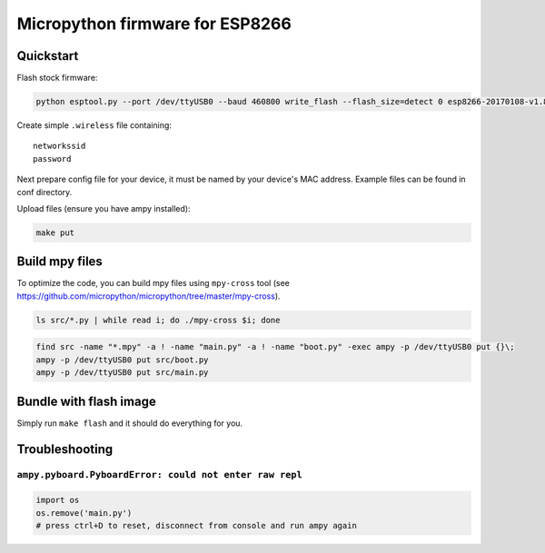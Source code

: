 ================================
Micropython firmware for ESP8266
================================

Quickstart
==========

Flash stock firmware:

.. code-block:: bash

    python esptool.py --port /dev/ttyUSB0 --baud 460800 write_flash --flash_size=detect 0 esp8266-20170108-v1.8.7.bin

Create simple ``.wireless`` file containing:

::

    networkssid
    password

Next prepare config file for your device, it must be named by your device's
MAC address. Example files can be found in conf directory.

Upload files (ensure you have ampy installed):

.. code-block:: bash

    make put

Build mpy files
===============

To optimize the code, you can build mpy files using ``mpy-cross`` tool (see
https://github.com/micropython/micropython/tree/master/mpy-cross).

.. code-block:: bash

    ls src/*.py | while read i; do ./mpy-cross $i; done

.. code-block:: bash

    find src -name "*.mpy" -a ! -name "main.py" -a ! -name "boot.py" -exec ampy -p /dev/ttyUSB0 put {}\;
    ampy -p /dev/ttyUSB0 put src/boot.py
    ampy -p /dev/ttyUSB0 put src/main.py

Bundle with flash image
=======================

Simply run ``make flash`` and it should do everything for you.

Troubleshooting
===============

``ampy.pyboard.PyboardError: could not enter raw repl``
-------------------------------------------------------
.. code-block:: bash

    import os
    os.remove('main.py')
    # press ctrl+D to reset, disconnect from console and run ampy again
